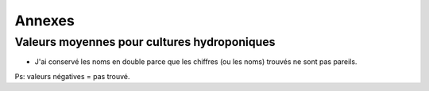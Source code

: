 ============================================
Annexes
============================================

********************************************
Valeurs moyennes pour cultures hydroponiques
********************************************

.. raw:: html
    :file: _static/externe/plantes/JK_tab1.html

* J'ai conservé les noms en double parce que les chiffres (ou les noms) trouvés ne sont pas pareils.

Ps: valeurs négatives = pas trouvé.



